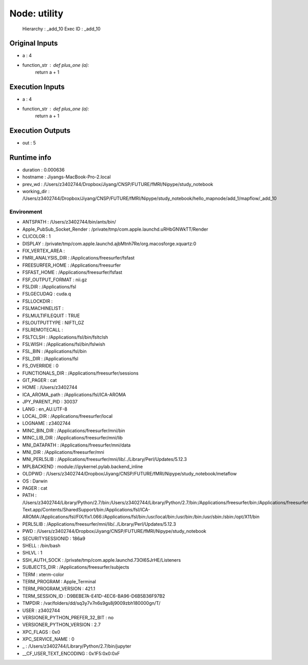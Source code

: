 Node: utility
=============


 Hierarchy : _add_10
 Exec ID : _add_10


Original Inputs
---------------


* a : 4
* function_str : def plus_one (a):
    return a + 1


Execution Inputs
----------------


* a : 4
* function_str : def plus_one (a):
    return a + 1



Execution Outputs
-----------------


* out : 5


Runtime info
------------


* duration : 0.000636
* hostname : Jiyangs-MacBook-Pro-2.local
* prev_wd : /Users/z3402744/Dropbox/Jiyang/CNSP/FUTURE/fMRI/Nipype/study_notebook
* working_dir : /Users/z3402744/Dropbox/Jiyang/CNSP/FUTURE/fMRI/Nipype/study_notebook/hello_mapnode/add_1/mapflow/_add_10


Environment
~~~~~~~~~~~


* ANTSPATH : /Users/z3402744/bin/ants/bin/
* Apple_PubSub_Socket_Render : /private/tmp/com.apple.launchd.uRHbGNWkTT/Render
* CLICOLOR : 1
* DISPLAY : /private/tmp/com.apple.launchd.ajbMtnh7Re/org.macosforge.xquartz:0
* FIX_VERTEX_AREA : 
* FMRI_ANALYSIS_DIR : /Applications/freesurfer/fsfast
* FREESURFER_HOME : /Applications/freesurfer
* FSFAST_HOME : /Applications/freesurfer/fsfast
* FSF_OUTPUT_FORMAT : nii.gz
* FSLDIR : /Applications/fsl
* FSLGECUDAQ : cuda.q
* FSLLOCKDIR : 
* FSLMACHINELIST : 
* FSLMULTIFILEQUIT : TRUE
* FSLOUTPUTTYPE : NIFTI_GZ
* FSLREMOTECALL : 
* FSLTCLSH : /Applications/fsl/bin/fsltclsh
* FSLWISH : /Applications/fsl/bin/fslwish
* FSL_BIN : /Applications/fsl/bin
* FSL_DIR : /Applications/fsl
* FS_OVERRIDE : 0
* FUNCTIONALS_DIR : /Applications/freesurfer/sessions
* GIT_PAGER : cat
* HOME : /Users/z3402744
* ICA_AROMA_path : /Applications/fsl/ICA-AROMA
* JPY_PARENT_PID : 30037
* LANG : en_AU.UTF-8
* LOCAL_DIR : /Applications/freesurfer/local
* LOGNAME : z3402744
* MINC_BIN_DIR : /Applications/freesurfer/mni/bin
* MINC_LIB_DIR : /Applications/freesurfer/mni/lib
* MNI_DATAPATH : /Applications/freesurfer/mni/data
* MNI_DIR : /Applications/freesurfer/mni
* MNI_PERL5LIB : /Applications/freesurfer/mni/lib/../Library/Perl/Updates/5.12.3
* MPLBACKEND : module://ipykernel.pylab.backend_inline
* OLDPWD : /Users/z3402744/Dropbox/Jiyang/CNSP/FUTURE/fMRI/Nipype/study_notebook/metaflow
* OS : Darwin
* PAGER : cat
* PATH : /Users/z3402744/Library/Python/2.7/bin:/Users/z3402744/Library/Python/2.7/bin:/Applications/freesurfer/bin:/Applications/freesurfer/fsfast/bin:/Applications/freesurfer/tktools:/Applications/fsl/bin:/Applications/freesurfer/mni/bin:/Users/z3402744/bin/ants/bin/:/Applications/AFNI:/Users/z3402744/Dropbox/Jiyang/CNSP/FUTURE/fMRI_processing/FSL/scripts:/Applications/Sublime Text.app/Contents/SharedSupport/bin:/Applications/fsl/ICA-AROMA:/Applications/fsl/FIX/fix1.066:/Applications/fsl/bin:/usr/local/bin:/usr/bin:/bin:/usr/sbin:/sbin:/opt/X11/bin
* PERL5LIB : /Applications/freesurfer/mni/lib/../Library/Perl/Updates/5.12.3
* PWD : /Users/z3402744/Dropbox/Jiyang/CNSP/FUTURE/fMRI/Nipype/study_notebook
* SECURITYSESSIONID : 186a9
* SHELL : /bin/bash
* SHLVL : 1
* SSH_AUTH_SOCK : /private/tmp/com.apple.launchd.73Ol6SJrHE/Listeners
* SUBJECTS_DIR : /Applications/freesurfer/subjects
* TERM : xterm-color
* TERM_PROGRAM : Apple_Terminal
* TERM_PROGRAM_VERSION : 421.1
* TERM_SESSION_ID : D9BEBE7A-E41D-4EC6-BA96-D6B5B36F97B2
* TMPDIR : /var/folders/dd/sq3y7v7n6s9gs8j9009zbh180000gn/T/
* USER : z3402744
* VERSIONER_PYTHON_PREFER_32_BIT : no
* VERSIONER_PYTHON_VERSION : 2.7
* XPC_FLAGS : 0x0
* XPC_SERVICE_NAME : 0
* _ : /Users/z3402744/Library/Python/2.7/bin/jupyter
* __CF_USER_TEXT_ENCODING : 0x1F5:0x0:0xF

